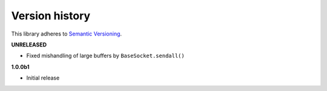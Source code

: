Version history
===============

This library adheres to `Semantic Versioning <http://semver.org/>`_.

**UNRELEASED**

- Fixed mishandling of large buffers by ``BaseSocket.sendall()``

**1.0.0b1**

- Initial release
